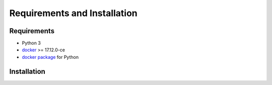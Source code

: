 Requirements and Installation
=============================

Requirements
------------

- Python 3
- `docker <https://www.docker.com>`_ >= 17.12.0-ce
- `docker package <https://pypi.org/project/docker/>`_ for Python


Installation
------------

.. content-tabs::

   .. tab-container:: Unix
        :title: Unix

          1. Install Docker (continue with step 2 if already installed):

             1.1. Suggested Docker installation instructions:

                -  `Docker for
                   Mac <https://store.docker.com/editions/community/docker-ce-desktop-mac>`__.
                   Or, if you prefer to use `Homebrew <https://brew.sh/>`__.

                -  `Docker for
                   Ubuntu <https://docs.docker.com/install/linux/docker-ce/ubuntu/#install-docker-ce-1>`__.

                -  `Docker for Arch
                   Linux <https://wiki.archlinux.org/index.php/Docker#Installation>`__.

                Be aware that for some distributions the Docker package has been renamed
                from ``docker`` to ``docker-ce``. Make sure you install the new
                package.

             1.2. Add user to docker group to run the containers as a non-root user:

                -  `Instructions <https://docs.docker.com/install/linux/linux-postinstall/>`__

             1.3. Check that docker is correctly installed:

                 .. code:: bash

                     $ docker --version
                     $ docker ps # this should be empty as no docker processes are yet running.

          2. Install `docker <https://docker-py.readthedocs.io/en/stable/>`__ for python
             (continue with step 3 if already installed):

             .. code:: bash

                 $ python3 -m pip install docker

          3. Install `pycompss-player <https://pypi.org/project/pycompss-player/>`_:

             Since the PyCOMPSs playerpackage is available in Pypi, it can be easly installed with ``pip`` as follows:

             .. code-block:: console

                 $ python3 -m pip install pycompss-player


          4. Check the `pycompss-player <https://pypi.org/project/pycompss-player/>`_ installation:

             In order to check that it is correctly installed, check that the
             pycompss-player executables (``pycompss``, ``compss`` and ``dislib``,
             which can be used indiferently) are available from your command line.

             .. code-block:: console

                 $ pycompss
                 [PyCOMPSs player options will be shown]


             .. TIP::

                 Some Linux distributions do not include the ``$HOME/.local/bin`` folder
                 in the ``PATH`` environment variable, preventing to access to the ``pycompss-player``
                 commands (and any other Python packages installed in the user HOME).

                 If you experience that the ``pycompss``\| ``compss``\| ``dislib`` command is
                 not available after the installation, you may need to include the
                 following line into your ``.bashrc`` and execute it in your current session:

                 .. code-block:: console

                     $ export PATH=${HOME}/.local/bin:${PATH}
   .. tab-container:: Windows
        :title: Windows

         1. Install Docker (continue with step 2 if already installed):

             1.1. Suggested Docker installation instructions:

               - `Docker for Windows <https://docs.docker.com/desktop/windows/install/>`__.

             1.2. Check that docker is correctly installed:

                 .. code:: bash

                     $ docker --version
                     $ docker ps # this should be empty as no docker processes are yet running.

          1. Install `docker-py <https://docker-py.readthedocs.io/en/stable/>`__ for python
             (continue with step 3 if already installed):

             .. code:: bash

                 $  conda install -c conda-forge/label/cf201901 docker-py 

          2. Install `pycompss-player <https://pypi.org/project/pycompss-player/>`_:

             Since the PyCOMPSs playerpackage is available in Pypi, it can be easly installed with ``pip`` as follows:

             .. code-block:: console

                 $ python3 -m pip install pycompss-player


          3. Check the `pycompss-player <https://pypi.org/project/pycompss-player/>`_ installation:

             In order to check that it is correctly installed, check that the
             pycompss-player executables (``pycompss``, ``compss`` and ``dislib``,
             which can be used indiferently) are available from your command line.

             .. code-block:: console

                 $ pycompss
                 [PyCOMPSs player options will be shown]

